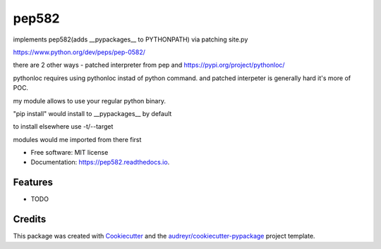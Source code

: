 ======
pep582
======


.. image:: https://img.shields.io/pypi/v/pep582.svg
        :target: https://pypi.python.org/pypi/pep582

.. image:: https://img.shields.io/travis/pawnhearts/pep582.svg
        :target: https://travis-ci.org/pawnhearts/pep582

.. image:: https://readthedocs.org/projects/pep582/badge/?version=latest
        :target: https://pep582.readthedocs.io/en/latest/?badge=latest
        :alt: Documentation Status




implements pep582(adds __pypackages__ to PYTHONPATH) via patching site.py

https://www.python.org/dev/peps/pep-0582/

there are 2 other ways - patched interpreter from pep and https://pypi.org/project/pythonloc/

pythonloc requires using pythonloc instad of python command. and patched interpeter is generally hard it's more of POC.

my module allows to use your regular python binary.

"pip install" would install to __pypackages__ by default

to install elsewhere use -t/--target

modules would me imported from there first


* Free software: MIT license
* Documentation: https://pep582.readthedocs.io.


Features
--------

* TODO

Credits
-------

This package was created with Cookiecutter_ and the `audreyr/cookiecutter-pypackage`_ project template.

.. _Cookiecutter: https://github.com/audreyr/cookiecutter
.. _`audreyr/cookiecutter-pypackage`: https://github.com/audreyr/cookiecutter-pypackage
